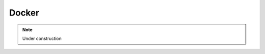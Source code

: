 .. _for-devs-docker:

Docker
######

.. note::

    Under construction

..
    open-source project that automates the deployment of applications inside software containers, by providing an additional layer of abstraction and automation of operating-system-level virtualization on Linux

    .. _for-devs-docker-images:
    Images
    ======

    .. _for-devs-docker-container:
    Container
    =========

    .. _for-devs-docker-compose:
    Docker compose
    ==============

    .. _for-devs-docker-data-container:
    Data container
    ==============

